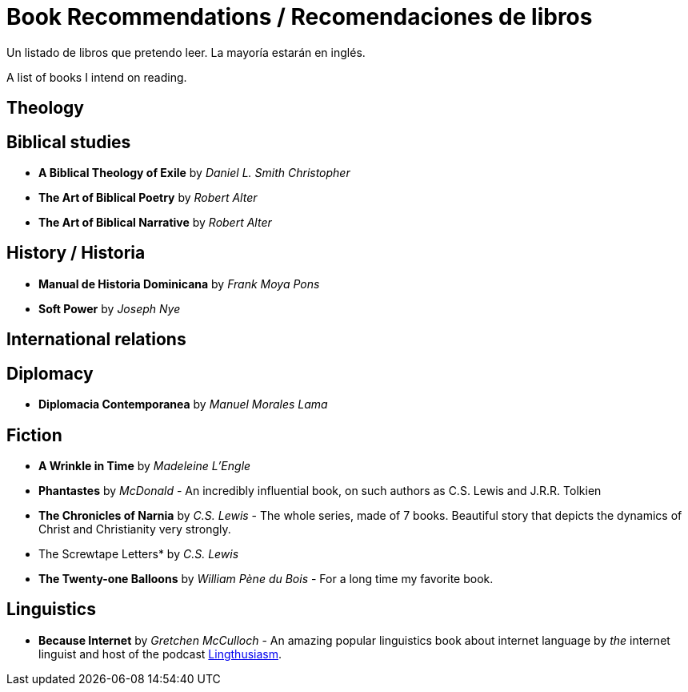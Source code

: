= Book Recommendations / Recomendaciones de libros

Un listado de libros que pretendo leer. La mayoría estarán en inglés. 

A list of books I intend on reading. 

== Theology

== Biblical studies

* *A Biblical Theology of Exile* by _Daniel L. Smith Christopher_
* *The Art of Biblical Poetry* by _Robert Alter_
* *The Art of Biblical Narrative* by _Robert Alter_

== History / Historia

* *Manual de Historia Dominicana* by _Frank Moya Pons_
* *Soft Power* by _Joseph Nye_

== International relations

== Diplomacy
* *Diplomacia Contemporanea* by _Manuel Morales Lama_

== Fiction

* *A Wrinkle in Time* by _Madeleine L'Engle_
* *Phantastes* by _McDonald_ - An incredibly influential book, on such authors as C.S. Lewis and J.R.R. Tolkien
* *The Chronicles of Narnia* by _C.S. Lewis_ - The whole series, made of 7 books. Beautiful story that depicts the dynamics of Christ and Christianity very strongly. 
* The Screwtape Letters* by _C.S. Lewis_ 
* *The Twenty-one Balloons* by _William Pène du Bois_ - For a long time my favorite book. 

== Linguistics

* *Because Internet* by _Gretchen McCulloch_ - An amazing popular linguistics book about internet language by _the_ internet linguist and host of the podcast link:https://lingthusiasm.com/[Lingthusiasm]. 